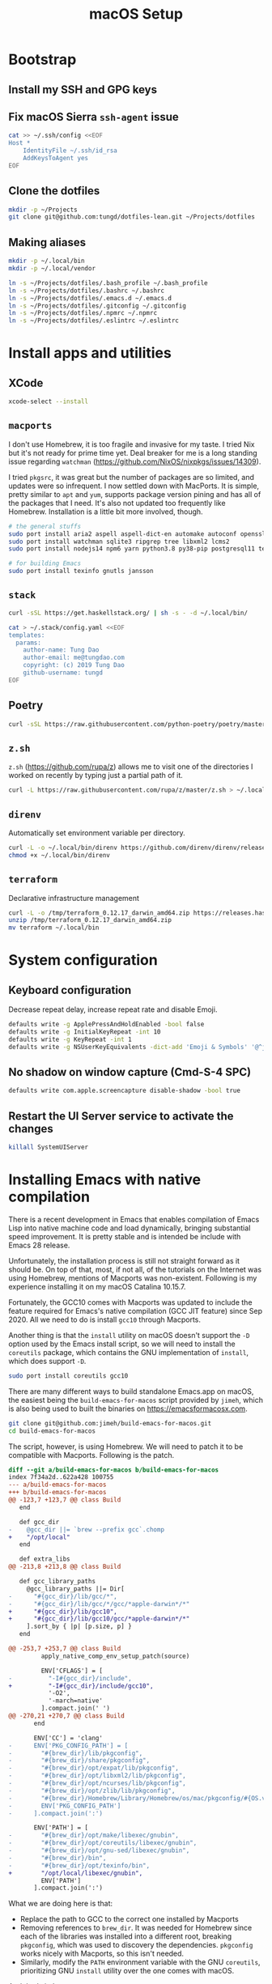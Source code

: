 #+title: macOS Setup

* Bootstrap

** Install my SSH and GPG keys

** Fix macOS Sierra =ssh-agent= issue

#+BEGIN_SRC sh
  cat >> ~/.ssh/config <<EOF
  Host *
      IdentityFile ~/.ssh/id_rsa
      AddKeysToAgent yes
  EOF
#+END_SRC

** Clone the dotfiles

#+BEGIN_SRC sh
  mkdir -p ~/Projects
  git clone git@github.com:tungd/dotfiles-lean.git ~/Projects/dotfiles
#+END_SRC

** Making aliases

#+BEGIN_SRC sh
  mkdir -p ~/.local/bin
  mkdir -p ~/.local/vendor

  ln -s ~/Projects/dotfiles/.bash_profile ~/.bash_profile
  ln -s ~/Projects/dotfiles/.bashrc ~/.bashrc
  ln -s ~/Projects/dotfiles/.emacs.d ~/.emacs.d
  ln -s ~/Projects/dotfiles/.gitconfig ~/.gitconfig
  ln -s ~/Projects/dotfiles/.npmrc ~/.npmrc
  ln -s ~/Projects/dotfiles/.eslintrc ~/.eslintrc
#+END_SRC


* Install apps and utilities

** XCode

#+BEGIN_SRC sh
  xcode-select --install
#+END_SRC

** =macports=

I don't use Homebrew, it is too fragile and invasive for my taste. I tried Nix
but it's not ready for prime time yet. Deal breaker for me is a long standing
issue regarding =watchman= (https://github.com/NixOS/nixpkgs/issues/14309).

I tried =pkgsrc=, it was great but the number of packages are so limited, and
updates were so infrequent. I now settled down with MacPorts. It is simple, pretty
similar to =apt= and =yum=, supports package version pining and has all of the
packages that I need. It's also not updated too frequently like
Homebrew. Installation is a little bit more involved, though.

#+BEGIN_SRC sh
  # the general stuffs
  sudo port install aria2 aspell aspell-dict-en automake autoconf openssl
  sudo port install watchman sqlite3 ripgrep tree libxml2 lcms2
  sudo port install nodejs14 npm6 yarn python3.8 py38-pip postgresql11 terraform-0.12

  # for building Emacs
  sudo port install texinfo gnutls jansson
#+END_SRC

** =stack=

#+BEGIN_SRC sh
  curl -sSL https://get.haskellstack.org/ | sh -s - -d ~/.local/bin/
#+END_SRC

#+BEGIN_SRC sh
  cat > ~/.stack/config.yaml <<EOF
  templates:
    params:
      author-name: Tung Dao
      author-email: me@tungdao.com
      copyright: (c) 2019 Tung Dao
      github-username: tungd
  EOF
#+END_SRC

** Poetry

#+begin_src sh
  curl -sSL https://raw.githubusercontent.com/python-poetry/poetry/master/get-poetry.py | python3.8 -
#+end_src

** =z.sh=

=z.sh= (https://github.com/rupa/z) allows me to visit one of the directories I
worked on recently by typing just a partial path of it.

#+BEGIN_SRC sh
  curl -L https://raw.githubusercontent.com/rupa/z/master/z.sh > ~/.local/vendor/z.sh
#+END_SRC

** =direnv=

Automatically set environment variable per directory.

#+BEGIN_SRC sh
  curl -L -o ~/.local/bin/direnv https://github.com/direnv/direnv/releases/download/v2.20.0/direnv.darwin-amd64
  chmod +x ~/.local/bin/direnv
#+END_SRC

** =terraform=

Declarative infrastructure management

#+BEGIN_SRC sh
  curl -L -o /tmp/terraform_0.12.17_darwin_amd64.zip https://releases.hashicorp.com/terraform/0.12.17/terraform_0.12.17_darwin_amd64.zip
  unzip /tmp/terraform_0.12.17_darwin_amd64.zip
  mv terraform ~/.local/bin
#+END_SRC


* System configuration

** Keyboard configuration

Decrease repeat delay, increase repeat rate and disable Emoji.

#+BEGIN_SRC sh
  defaults write -g ApplePressAndHoldEnabled -bool false
  defaults write -g InitialKeyRepeat -int 10
  defaults write -g KeyRepeat -int 1
  defaults write -g NSUserKeyEquivalents -dict-add 'Emoji & Symbols' '@^j'
#+END_SRC

** No shadow on window capture (Cmd-S-4 SPC)

#+BEGIN_SRC sh
  defaults write com.apple.screencapture disable-shadow -bool true
#+END_SRC

** Restart the UI Server service to activate the changes

#+BEGIN_SRC sh
  killall SystemUIServer
#+END_SRC

* Installing Emacs with native compilation

There is a recent development in Emacs that enables compilation of Emacs Lisp
into native machine code and load dynamically, bringing substantial speed
improvement. It is pretty stable and is intended be include with Emacs 28 release.

Unfortunately, the installation process is still not straight forward as it
should be. On top of that, most, if not all, of the tutorials on the Internet
was using Homebrew, mentions of Macports was non-existent. Following is my
experience installing it on my macOS Catalina 10.15.7.

Fortunately, the GCC10 comes with Macports was updated to include the feature
required for Emacs's native compilation (GCC JIT feature) since Sep 2020. All we
need to do is install ~gcc10~ through Macports.

Another thing is that the ~install~ utility on macOS doesn't support the ~-D~
option used by the Emacs install script, so we will need to install the
~coreutils~ package, which contains the GNU implementation of ~install~, which
does support ~-D~.

#+begin_src sh
  sudo port install coreutils gcc10
#+end_src

There are many different ways to build standalone Emacs.app on macOS, the
easiest being the ~build-emacs-for-macos~ script provided by ~jimeh~, which is
also being used to built the binaries on https://emacsformacosx.com.

#+begin_src sh
  git clone git@github.com:jimeh/build-emacs-for-macos.git
  cd build-emacs-for-macos
#+end_src

The script, however, is using Homebrew. We will need to patch it to be
compatible with Macports. Following is the patch.

#+begin_src diff
  diff --git a/build-emacs-for-macos b/build-emacs-for-macos
  index 7f34a2d..622a428 100755
  --- a/build-emacs-for-macos
  +++ b/build-emacs-for-macos
  @@ -123,7 +123,7 @@ class Build
     end

     def gcc_dir
  -    @gcc_dir ||= `brew --prefix gcc`.chomp
  +    "/opt/local"
     end

     def extra_libs
  @@ -213,8 +213,8 @@ class Build

     def gcc_library_paths
       @gcc_library_paths ||= Dir[
  -      "#{gcc_dir}/lib/gcc/*",
  -      "#{gcc_dir}/lib/gcc/*/gcc/*apple-darwin*/*"
  +      "#{gcc_dir}/lib/gcc10",
  +      "#{gcc_dir}/lib/gcc10/gcc/*apple-darwin*/*"
       ].sort_by { |p| [p.size, p] }
     end

  @@ -253,7 +253,7 @@ class Build
           apply_native_comp_env_setup_patch(source)

           ENV['CFLAGS'] = [
  -          "-I#{gcc_dir}/include",
  +          "-I#{gcc_dir}/include/gcc10",
             '-O2',
             '-march=native'
           ].compact.join(' ')
  @@ -270,21 +270,7 @@ class Build
         end

         ENV['CC'] = 'clang'
  -      ENV['PKG_CONFIG_PATH'] = [
  -        "#{brew_dir}/lib/pkgconfig",
  -        "#{brew_dir}/share/pkgconfig",
  -        "#{brew_dir}/opt/expat/lib/pkgconfig",
  -        "#{brew_dir}/opt/libxml2/lib/pkgconfig",
  -        "#{brew_dir}/opt/ncurses/lib/pkgconfig",
  -        "#{brew_dir}/opt/zlib/lib/pkgconfig",
  -        "#{brew_dir}/Homebrew/Library/Homebrew/os/mac/pkgconfig/#{OS.version}",
  -        ENV['PKG_CONFIG_PATH']
  -      ].compact.join(':')

         ENV['PATH'] = [
  -        "#{brew_dir}/opt/make/libexec/gnubin",
  -        "#{brew_dir}/opt/coreutils/libexec/gnubin",
  -        "#{brew_dir}/opt/gnu-sed/libexec/gnubin",
  -        "#{brew_dir}/bin",
  -        "#{brew_dir}/opt/texinfo/bin",
  +        "/opt/local/libexec/gnubin",
           ENV['PATH']
         ].compact.join(':')
#+end_src

What we are doing here is that:

- Replace the path to GCC to the correct one installed by Macports
- Removing references to ~brew_dir~. It was needed for Homebrew since each of
  the libraries was installed into a different root, breaking ~pkgconfig~, which
  was used to discovery the dependencies. ~pkgconfig~ works nicely with
  Macports, so this isn't needed.
- Similarly, modify the ~PATH~ environment variable with the GNU ~coreutils~,
  prioritizing GNU ~install~ utility over the one comes with macOS.

And that's it. I can now run:

#+begin_src sh
  ./build-emacs-for-macos --git-sha dc0cf16c7a60f36aafcf9b56513a855cefa7e1ad feature/native-comp
#+end_src

and enjoy the result. Here you can see, the benefit of using this script over
installing from source is that we can easily specify the branch/commit and the
features we want to build with.
